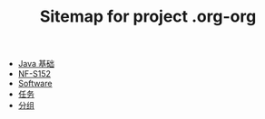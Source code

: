#+TITLE: Sitemap for project .org-org

- [[file:java-basic.org][Java 基础]]
- [[file:index.org][NF-S152]]
- [[file:softwares.org][Software]]
- [[file:tasks.org][任务]]
- [[file:group.org][分组]]